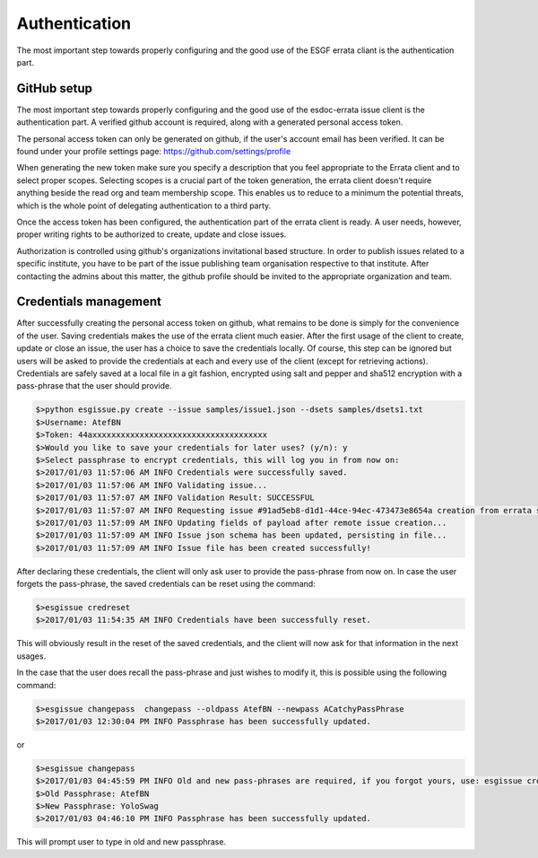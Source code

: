 .. _configuration:

Authentication
==============

The most important step towards properly configuring and the good use of the ESGF errata cliant is the authentication part.

GitHub setup
************

The most important step towards properly configuring and the good use of the esdoc-errata issue client is the authentication part.
A verified github account is required, along with a generated personal access token.

The personal access token can only be generated on github, if the user's account email has been verified.
It can be found under your profile settings page: https://github.com/settings/profile

.. image:: token_generation.png
   :height: 800px
   :width: 1200px
   :scale: 50 %
   :alt: Github's personal access token generation interface
   :align: center

When generating the new token make sure you specify a description that you feel appropriate to the Errata client and to select proper scopes.
Selecting scopes is a crucial part of the token generation, the errata client doesn't require anything beside the read org and team membership scope.
This enables us to reduce to a minimum the potential threats, which is the whole point of delegating authentication to a third party.

.. image:: token_scope.png
    :width: 800px
    :align: center
    :scale: 70 %
    :height: 900px
    :alt: Github's interface of token scopes

Once the access token has been configured, the authentication part of the errata client is ready.
A user needs, however, proper writing rights to be authorized to create, update and close issues.

Authorization is controlled using github's organizations invitational based structure.
In order to publish issues related to a specific institute, you have to be part of the issue publishing team organisation respective to that institute.
After contacting the admins about this matter, the github profile should be invited to the appropriate organization and team.

Credentials management
**********************

After successfully creating the personal access token on github, what remains to be done is simply for the convenience of the user.
Saving credentials makes the use of the errata client much easier. After the first usage of the client to create, update or close an issue,
the user has a choice to save the credentials locally. Of course, this step can be ignored but users will be asked to provide the
credentials at each and every use of the client (except for retrieving actions).
Credentials are safely saved at a local file in a git fashion, encrypted using salt and pepper and sha512 encryption with a pass-phrase
that the user should provide.

.. code-block:: bash

    $>python esgissue.py create --issue samples/issue1.json --dsets samples/dsets1.txt
    $>Username: AtefBN
    $>Token: 44axxxxxxxxxxxxxxxxxxxxxxxxxxxxxxxxxxxxx
    $>Would you like to save your credentials for later uses? (y/n): y
    $>Select passphrase to encrypt credentials, this will log you in from now on:
    $>2017/01/03 11:57:06 AM INFO Credentials were successfully saved.
    $>2017/01/03 11:57:06 AM INFO Validating issue...
    $>2017/01/03 11:57:07 AM INFO Validation Result: SUCCESSFUL
    $>2017/01/03 11:57:07 AM INFO Requesting issue #91ad5eb8-d1d1-44ce-94ec-473473e8654a creation from errata service...
    $>2017/01/03 11:57:09 AM INFO Updating fields of payload after remote issue creation...
    $>2017/01/03 11:57:09 AM INFO Issue json schema has been updated, persisting in file...
    $>2017/01/03 11:57:09 AM INFO Issue file has been created successfully!


After declaring these credentials, the client will only ask user to provide the pass-phrase from now on. In case the user forgets the pass-phrase,
the saved credentials can be reset using the command:


.. code-block:: bash

   $>esgissue credreset
   $>2017/01/03 11:54:35 AM INFO Credentials have been successfully reset.


This will obviously result in the reset of the saved credentials, and the client will now ask for that information in the next usages.

In the case that the user does recall the pass-phrase and just wishes to modify it, this is possible using the following command:

.. code-block:: bash

   $>esgissue changepass  changepass --oldpass AtefBN --newpass ACatchyPassPhrase
   $>2017/01/03 12:30:04 PM INFO Passphrase has been successfully updated.

or

.. code-block:: bash

   $>esgissue changepass
   $>2017/01/03 04:45:59 PM INFO Old and new pass-phrases are required, if you forgot yours, use: esgissue credreset
   $>Old Passphrase: AtefBN
   $>New Passphrase: YoloSwag
   $>2017/01/03 04:46:10 PM INFO Passphrase has been successfully updated.


This will prompt user to type in old and new passphrase.


